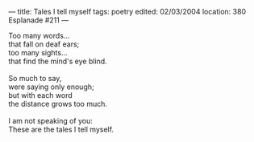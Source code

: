 :PROPERTIES:
:ID:       60818EB1-6935-427B-A2FA-5ADC0022DB3C
:SLUG:     tales-i-tell-myself
:END:
---
title: Tales I tell myself
tags: poetry
edited: 02/03/2004
location: 380 Esplanade #211
---

#+BEGIN_VERSE
Too many words...
that fall on deaf ears;
too many sights...
that find the mind's eye blind.

So much to say,
were saying only enough;
but with each word
the distance grows too much.

I am not speaking of you:
These are the tales I tell myself.
#+END_VERSE
